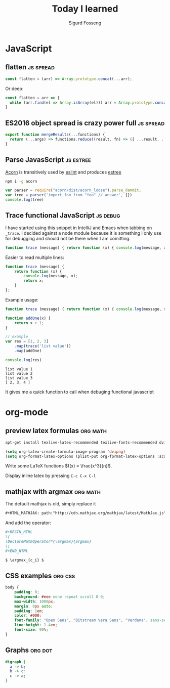 #+TITLE: Today I learned
#+AUTHOR: Sigurd Fosseng
#+EMAIL: sigurd@fosseng.net
#+OPTIONS: H:2 num:nil toc:nil \n:nil @:t ::t |:t ^:{} _:{} *:t TeX:t LaTeX:t

* JavaScript
** flatten                                                       :js:spread:
   :PROPERTIES:
   :LEARNED: [2017-09-01 Tue 23:00]
   :END:

   #+begin_src javascript
     const flatten = (arr) => Array.prototype.concat(...arr);
   #+end_src
   
   Or deep:

   #+begin_src javascript
     const flatten = arr => {
       while (arr.find(el => Array.isArray(el))) arr = Array.prototype.concat(...arr)
     }
   #+end_src

** ES2016 object spread is crazy power full                       :js:spread:
   :PROPERTIES:
   :LEARNED: [2016-04-26 Tue 23:00]
   :END:

   #+begin_src javascript
     export function mergeResults(...functions) {
       return (...args) => functions.reduce((result, fn) => ({ ...result, ...fn(...args) }), {});
     }
   #+end_src

** Parse JavasScript                                              :js:estree:
   :PROPERTIES:
   :LEARNED:  <2016-03-29 Tue>
   :END:

   [[https://github.com/ternjs/acorn][Acorn]] is transitively used by [[http://eslint.org/][eslint]] and produces [[https://github.com/estree/estree][estree]]

   #+begin_src sh
   npm i -g acorn
   #+end_src

   #+begin_src js
   var parser = require("acorn/dist/acorn_loose").parse_dammit;
   var tree = parser('import foo from "foo" // answer', {})
   console.log(tree)
   #+end_src
** Trace functional JavaScript                                     :js:debug:
   :PROPERTIES:
   :LEARNED:  <2016-03-30 Wed>
   :END:

   I have started using this snippet in IntelliJ and Emacs when
   tabbing on =_trace=. I decided against a node module because it is
   something i only use for debugging and should not be there when I
   am comitting.

   #+begin_src js
     function trace (message) { return function (x) { console.log(message, x); return x; }}; // eslint-disable-line
   #+end_src

   #+RESULTS:

   Easier to read multiple lines:
   #+begin_src js
     function trace (message) {
         return function (x) {
             console.log(message, x);
             return x;
         }
     };
   #+end_src

   Example usage:
   #+begin_src js :results output :exports both
     function trace (message) { return function (x) { console.log(message, x); return x; }}; // eslint-disable-line

     function addOne(x) {
         return x + 1;
     }

     // example
     var res = [1, 2, 3]
         .map(trace('list value'))
         .map(addOne)

     console.log(res)
   #+end_src

   #+RESULTS:
   : list value 1
   : list value 2
   : list value 3
   : [ 2, 3, 4 ]

   It gives me a quick function to call when debuging functional javascript
* org-mode
** preview latex formulas                                          :org:math:
   :PROPERTIES:
   :LEARNED:  <2016-03-21 Mon>
   :END:

   #+begin_src sh :exports code
     apt-get install texlive-latex-recommended texlive-fonts-recommended dvipng
   #+end_src

   #+begin_src emacs-lisp :exports code
     (setq org-latex-create-formula-image-program 'dvipng)
     (setq org-format-latex-options (plist-put org-format-latex-options :scale 2.5))
   #+end_src

   Write some LaTeX functions \(f(x) = \frac{x^3}{n}\).

   Display inline latex by pressing ~C-c C-x C-l~

** mathjax with argmax                                             :org:math:
   :PROPERTIES:
   :LEARNED:  <2016-03-22 Tue>
   :END:

   The default mathjax is old, simply replace it

   #+begin_src org
     ,#+HTML_MATHJAX: path:"http://cdn.mathjax.org/mathjax/latest/MathJax.js"
   #+end_src

   And add the operator:
   #+begin_src org
     ,#+BEGIN_HTML
     \(
     \DeclareMathOperator*{\argmax}{argmax}
     \)
     ,#+END_HTML

     $ \argmax_{c_i} $
   #+end_src
** CSS examples                                                     :org:css:
   :PROPERTIES:
   :LEARNED:  <2016-03-27 Tue>
   :END:
   #+begin_src css
     body {
         padding: 0;
         background: #eee none repeat scroll 0 0;
         max-width: 1000px;
         margin: 0px auto;
         padding: 1em;
         color: #000;
         font-family: "Open Sans", "Bitstream Vera Sans", "Verdana", sans-serif;
         line-height: 1.4em;
         font-size: 90%;
     }
   #+end_src
** Graphs                                                           :org:dot:
   :PROPERTIES:
   :LEARNED:  <2016-03-27 Tue>
   :END:

   #+begin_src dot :file dot-example.png
     digraph {
       a -> b;
       b -> c:
       c -> a;
     }
   #+end_src

   #+RESULTS:
   [[file:dot-example.png]]
